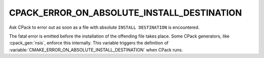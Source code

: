 CPACK_ERROR_ON_ABSOLUTE_INSTALL_DESTINATION
-------------------------------------------

Ask CPack to error out as soon as a file with absolute ``INSTALL DESTINATION``
is encountered.

The fatal error is emitted before the installation of the offending
file takes place.  Some CPack generators, like :cpack_gen:`nsis`, enforce this
internally.  This variable triggers the definition
of :variable:`CMAKE_ERROR_ON_ABSOLUTE_INSTALL_DESTINATION` when CPack
runs.
